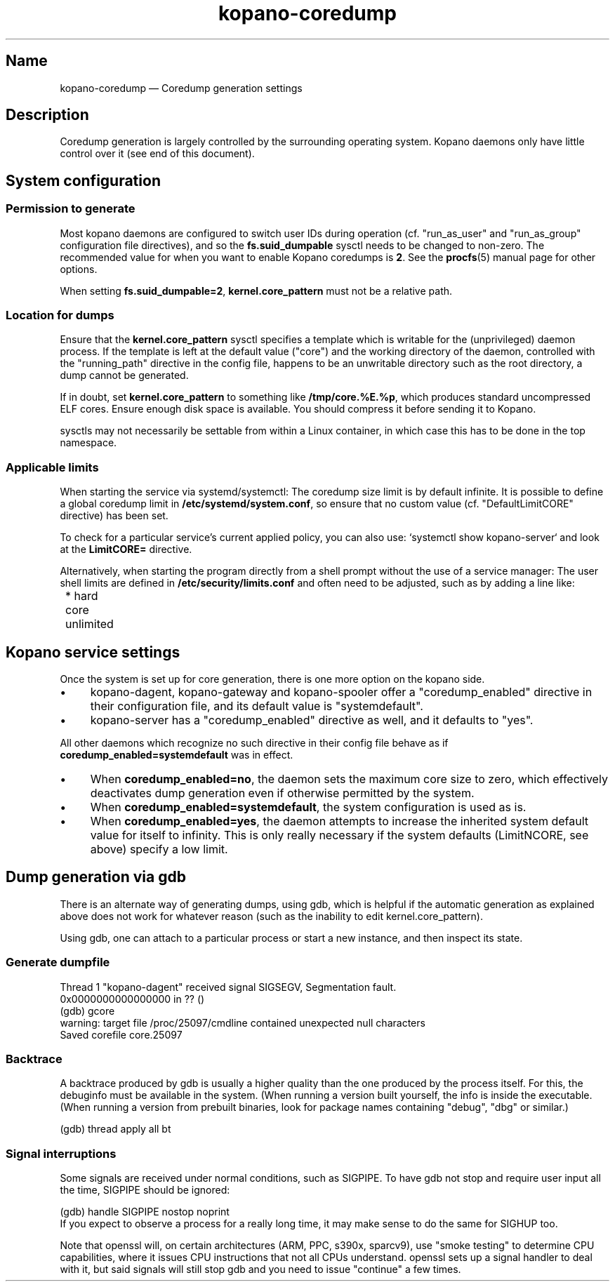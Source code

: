 .TH kopano\-coredump 5 2017-09 "Kopano 8" "Kopano Core user reference"
.SH Name
.PP
kopano\-coredump \(em Coredump generation settings
.SH Description
.PP
Coredump generation is largely controlled by the surrounding operating system.
Kopano daemons only have little control over it (see end of this document).
.SH System configuration
.SS Permission to generate
.PP
Most kopano daemons are configured to switch user IDs during operation (cf.
"run_as_user" and "run_as_group" configuration file directives), and so the
\fBfs.suid_dumpable\fP sysctl needs to be changed to non-zero. The recommended
value for when you want to enable Kopano coredumps is \fB2\fP. See the
\fBprocfs\fP(5) manual page for other options.
.PP
When setting \fBfs.suid_dumpable=2\fP, \fBkernel.core_pattern\fP must not
be a relative path.
.SS Location for dumps
.PP
Ensure that the \fBkernel.core_pattern\fP sysctl specifies a template which is
writable for the (unprivileged) daemon process. If the template is left at the
default value ("core") and the working directory of the daemon, controlled with
the "running_path" directive in the config file, happens to be an unwritable
directory such as the root directory, a dump cannot be generated.
.PP
If in doubt, set \fBkernel.core_pattern\fP to something like
\fB/tmp/core.%E.%p\fP, which produces standard uncompressed ELF cores. Ensure
enough disk space is available. You should compress it before sending it to
Kopano.
.PP
sysctls may not necessarily be settable from within a Linux container, in which
case this has to be done in the top namespace.
.SS Applicable limits
.PP
When starting the service via systemd/systemctl: The coredump size limit is by
default infinite. It is possible to define a global coredump limit in
\fB/etc/systemd/system.conf\fP, so ensure that no custom value (cf.
"DefaultLimitCORE" directive) has been set.
.PP
To check for a particular service's current applied policy, you can also use:
`systemctl show kopano-server` and look at the \fBLimitCORE=\fP directive.
.PP
Alternatively, when starting the program directly from a shell prompt
without the use of a service manager: The user shell limits are
defined in \fB/etc/security/limits.conf\fP and often need to be adjusted,
such as by adding a line like:
.nf
	* hard core unlimited
.fi
.SH Kopano service settings
.PP
Once the system is set up for core generation, there is one more option on the
kopano side.
.IP \(bu 4
kopano-dagent, kopano-gateway and kopano-spooler offer a "coredump_enabled"
directive in their configuration file, and its default value is
"systemdefault".
.IP \(bu 4
kopano-server has a "coredump_enabled" directive as well, and it defaults to
"yes".
.PP
All other daemons which recognize no such directive in their config file behave
as if \fBcoredump_enabled=systemdefault\fP was in effect.
.IP \(bu 4
When \fBcoredump_enabled=no\fP, the daemon sets the maximum core size to zero,
which effectively deactivates dump generation even if otherwise
permitted by the system.
.IP \(bu 4
When \fBcoredump_enabled=systemdefault\fP, the system configuration is
used as is.
.IP \(bu 4
When \fBcoredump_enabled=yes\fP, the daemon attempts to increase the inherited
system default value for itself to infinity. This is only really
necessary if the system defaults (LimitNCORE, see above) specify a
low limit.
.SH Dump generation via gdb
.PP
There is an alternate way of generating dumps, using gdb, which is helpful if
the automatic generation as explained above does not work for whatever reason
(such as the inability to edit kernel.core_pattern).
.PP
Using gdb, one can attach to a particular process or start a new instance,
and then inspect its state.
.SS Generate dumpfile
.PP
.nf
Thread 1 "kopano\-dagent" received signal SIGSEGV, Segmentation fault.
0x0000000000000000 in ?? ()
(gdb) gcore
warning: target file /proc/25097/cmdline contained unexpected null characters
Saved corefile core.25097
.fi
.SS Backtrace
.PP
A backtrace produced by gdb is usually a higher quality than the one produced
by the process itself. For this, the debuginfo must be available in the system.
(When running a version built yourself, the info is inside the executable.
(When running a version from prebuilt binaries, look for package names
containing "debug", "dbg" or similar.)
.PP
.nf
(gdb) thread apply all bt
.fi
.SS Signal interruptions
.PP
Some signals are received under normal conditions, such as SIGPIPE. To have gdb
not stop and require user input all the time, SIGPIPE should be ignored:
.PP
.nf
(gdb) handle SIGPIPE nostop noprint
.fi
If you expect to observe a process for a really long time, it may make sense to
do the same for SIGHUP too.
.PP
Note that openssl will, on certain architectures (ARM, PPC, s390x, sparcv9),
use "smoke testing" to determine CPU capabilities, where it issues CPU
instructions that not all CPUs understand. openssl sets up a signal handler to
deal with it, but said signals will still stop gdb and you need to issue
"continue" a few times.
